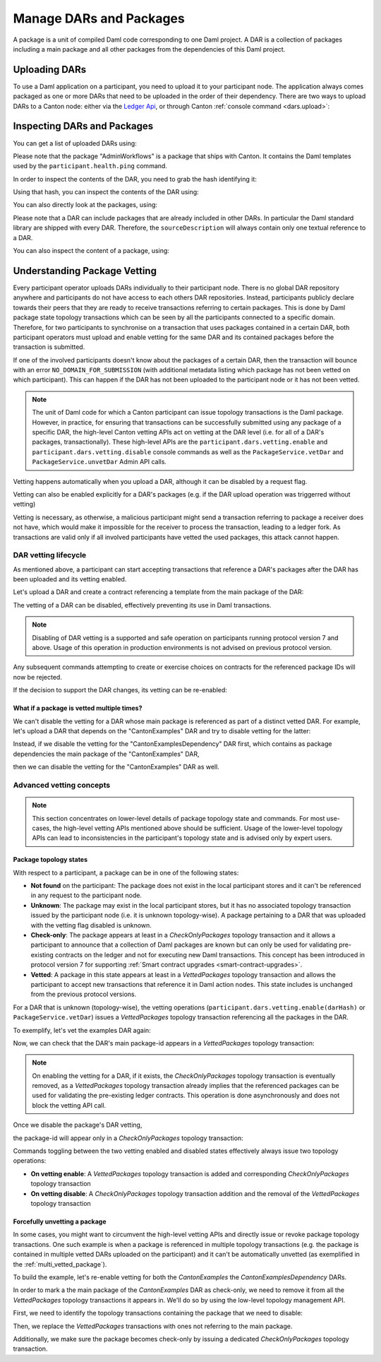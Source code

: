 ..
   Copyright (c) 2023 Digital Asset (Switzerland) GmbH and/or its affiliates.
..
   Proprietary code. All rights reserved.

Manage DARs and Packages
========================

A package is a unit of compiled Daml code corresponding to one Daml project. A DAR is a collection of packages including
a main package and all other packages from the dependencies of this Daml project.

Uploading DARs
--------------

To use a Daml application on a participant, you need to upload it to your participant node. The application always
comes packaged as one or more DARs that need to be uploaded in the order of their dependency. There are two ways to
upload DARs to a Canton node: either via the `Ledger Api <https://docs.daml.com/app-dev/grpc/proto-docs.html#com-daml-ledger-api-v1-packageservice>`__,
or through Canton :ref:`console command <dars.upload>`:

.. snippet:: package_dar_vetting
    .. success:: participant2.dars.upload("dars/CantonExamples.dar")

Inspecting DARs and Packages
----------------------------

You can get a list of uploaded DARs using:

.. snippet:: package_dar_vetting
    .. success:: participant2.dars.list()

Please note that the package "AdminWorkflows" is a package that ships with Canton. It contains the Daml templates
used by the ``participant.health.ping`` command.

In order to inspect the contents of the DAR, you need to grab the hash identifying it:

.. snippet:: package_dar_vetting
    .. success:: val dars = participant2.dars.list(filterName = "CantonExamples")
    .. success:: val hash = dars.head.hash

Using that hash, you can inspect the contents of the DAR using:

.. snippet:: package_dar_vetting
    .. success(output=8):: val darContent = participant2.dars.list_contents(hash)

You can also directly look at the packages, using:

.. snippet:: package_dar_vetting
    .. success(output=8):: participant2.packages.list()

Please note that a DAR can include packages that are already included in other DARs. In particular the Daml standard library
are shipped with every DAR. Therefore, the ``sourceDescription`` will always contain only one textual reference to a DAR.

You can also inspect the content of a package, using:

.. snippet:: package_dar_vetting
    .. success(output=8):: participant2.packages.list_contents(darContent.main)

.. _package_vetting:

Understanding Package Vetting
-----------------------------

Every participant operator uploads DARs individually to their participant node. There is no global DAR repository
anywhere and participants do not have access to each others DAR repositories. Instead, participants publicly declare towards their peers
that they are ready to receive transactions referring to certain packages.
This is done by Daml package state topology transactions which can be seen by all the participants connected to a specific domain.
Therefore, for two participants to synchronise on a transaction that uses packages contained in a certain DAR, both participant operators
must upload and enable vetting for the same DAR and its contained packages before the transaction is submitted.

If one of the involved participants doesn't know about the packages of a certain DAR, then the transaction will bounce with an error
``NO_DOMAIN_FOR_SUBMISSION`` (with additional metadata listing which package has not been vetted on which participant).
This can happen if the DAR has not been uploaded to the participant node or it has not been vetted.

.. note::
    The unit of Daml code for which a Canton participant can issue topology transactions is the Daml package.
    However, in practice, for ensuring that transactions can be successfully submitted using any package of a specific DAR,
    the high-level Canton vetting APIs act on vetting at the DAR level (i.e. for all of a DAR's packages, transactionally).
    These high-level APIs are the ``participant.dars.vetting.enable`` and ``participant.dars.vetting.disable`` console commands as well
    as the ``PackageService.vetDar`` and ``PackageService.unvetDar`` Admin API calls.

Vetting happens automatically when you upload a DAR, although it can be disabled by a request flag.

.. snippet:: package_dar_vetting
    .. success:: participant2.dars.upload("dars/CantonExamples.dar", vetAllPackages = false)

Vetting can also be enabled explicitly for a DAR's packages (e.g. if the DAR upload operation was triggerred without vetting)

.. snippet:: package_dar_vetting
    .. success:: participant2.dars.vetting.enable(hash)

Vetting is necessary, as otherwise, a malicious participant might send a transaction referring to package a receiver
does not have, which would make it impossible for the receiver to process the transaction, leading to a ledger fork.
As transactions are valid only if all involved participants have vetted the used packages, this attack cannot happen.

DAR vetting lifecycle
~~~~~~~~~~~~~~~~~~~~~

As mentioned above, a participant can start accepting transactions that reference a DAR's packages after the DAR has been uploaded
and its vetting enabled.

Let's upload a DAR and create a contract referencing a template from the main package of the DAR:

.. snippet:: package_dar_vetting
    .. success:: val darHash = participant1.dars.upload("dars/CantonExamples.dar")
    .. success:: val mainPackageId = participant1.packages.find("Iou").head.packageId
    .. success:: participant1.domains.connect_local(mydomain)
    .. success(output=0):: val createIouCmd = ledger_api_utils.create(mainPackageId,"Iou","Iou",Map("payer" -> participant1.adminParty,"owner" -> participant1.adminParty,"amount" -> Map("value" -> 100.0, "currency" -> "EUR"),"viewers" -> List()))
    .. success(output=5):: participant1.ledger_api.commands.submit(Seq(participant1.adminParty ), Seq(createIouCmd))

The vetting of a DAR can be disabled, effectively preventing its use in Daml transactions.

.. snippet:: package_dar_vetting
    .. success:: participant1.dars.vetting.disable(darHash)

.. note::
    Disabling of DAR vetting is a supported and safe operation on participants running protocol version 7 and above.
    Usage of this operation in production environments is not advised on previous protocol version.

Any subsequent commands attempting to create or exercise choices on contracts for the referenced package IDs will now be rejected.

.. snippet:: package_dar_vetting
    .. failure:: participant1.ledger_api.commands.submit(Seq(participant1.adminParty), Seq(createIouCmd))

If the decision to support the DAR changes, its vetting can be re-enabled:

.. snippet:: package_dar_vetting
    .. success:: participant1.dars.vetting.enable(darHash)
    .. success(output=5):: participant1.ledger_api.commands.submit(Seq(participant1.adminParty), Seq(createIouCmd))

.. _multi_vetted_package:

What if a package is vetted multiple times?
^^^^^^^^^^^^^^^^^^^^^^^^^^^^^^^^^^^^^^^^^^^

We can't disable the vetting for a DAR whose main package is referenced as part of a distinct vetted DAR.
For example, let's upload a DAR that depends on the "CantonExamples" DAR and try to disable vetting for the latter:

.. snippet:: package_dar_vetting
    .. success:: val examplesDependencyDarHash = participant1.dars.upload("dars/CantonExamplesDependency.dar")
    .. failure:: participant1.dars.vetting.disable(darHash)

Instead, if we disable the vetting for the "CantonExamplesDependency" DAR first, which contains as package dependencies
the main package of the "CantonExamples" DAR,

.. snippet:: package_dar_vetting
    .. success:: participant1.dars.vetting.disable(examplesDependencyDarHash)

then we can disable the vetting for the "CantonExamples" DAR as well.

.. snippet:: package_dar_vetting
    .. success:: participant1.dars.vetting.disable(darHash)

Advanced vetting concepts
~~~~~~~~~~~~~~~~~~~~~~~~~

.. note::
    This section concentrates on lower-level details of package topology state and commands.
    For most use-cases, the high-level vetting APIs mentioned above should be sufficient.
    Usage of the lower-level topology APIs can lead to inconsistencies in the participant's topology state
    and is advised only by expert users.

Package topology states
^^^^^^^^^^^^^^^^^^^^^^^

With respect to a participant, a package can be in one of the following states:

- **Not found** on the participant: The package does not exist in the local participant stores and it can't be referenced in any request to the participant node.

- **Unknown**: The package may exist in the local participant stores, but it has no associated topology transaction issued by the participant node (i.e. it is unknown topology-wise). A package pertaining to a DAR that was uploaded with the vetting flag disabled is unknown.

- **Check-only**: The package appears at least in a `CheckOnlyPackages` topology transaction and it allows a participant to announce that a collection of Daml packages are known but can only be used for validating pre-existing contracts on the ledger and not for executing new Daml transactions. This concept has been introduced in protocol version 7 for supporting :ref:`Smart contract upgrades <smart-contract-upgrades>`.

- **Vetted**: A package in this state appears at least in a `VettedPackages` topology transaction and allows the participant to accept new transactions that reference it in Daml action nodes. This state includes is unchanged from the previous protocol versions.

For a DAR that is unknown (topology-wise), the vetting operations (``participant.dars.vetting.enable(darHash)`` or ``PackageService.vetDar``) issues a `VettedPackages` topology transaction referencing all the packages in the DAR.

To exemplify, let's vet the examples DAR again:

.. snippet:: package_dar_vetting
    .. success:: participant1.dars.vetting.enable(darHash)

Now, we can check that the DAR's main package-id appears in a `VettedPackages` topology transaction:

.. snippet:: package_dar_vetting
    .. success(output=1):: participant1.topology.vetted_packages.list().exists(_.item.packageIds.contains(mainPackageId))
    .. assert:: RES

.. note::
    On enabling the vetting for a DAR, if it exists, the `CheckOnlyPackages` topology transaction is eventually removed,
    as a `VettedPackages` topology transaction already implies that the referenced packages can be used for validating the
    pre-existing ledger contracts. This operation is done asynchronously and does not block the vetting API call.

Once we disable the package's DAR vetting,

.. snippet:: package_dar_vetting
    .. success:: participant1.dars.vetting.disable(darHash)

the package-id will appear only in a `CheckOnlyPackages` topology transaction:

.. snippet:: package_dar_vetting
    .. success(output=1):: participant1.topology.vetted_packages.list().exists(_.item.packageIds.contains(mainPackageId))
    .. assert:: !RES
    .. success(output=1):: participant1.topology.check_only_packages.list().exists(_.item.packageIds.contains(mainPackageId))
    .. assert:: RES

Commands toggling between the two vetting enabled and disabled states effectively always issue two topology operations:

- **On vetting enable**: A `VettedPackages` topology transaction is added and corresponding `CheckOnlyPackages` topology transaction

- **On vetting disable**: A `CheckOnlyPackages` topology transaction addition and the removal of the `VettedPackages` topology transaction

Forcefully unvetting a package
^^^^^^^^^^^^^^^^^^^^^^^^^^^^^^

In some cases, you might want to circumvent the high-level vetting APIs
and directly issue or revoke package topology transactions.
One such example is when a package is referenced in multiple topology transactions (e.g. the package is contained in multiple vetted DARs uploaded on the participant)
and it can't be automatically unvetted (as exemplified in the :ref:`multi_vetted_package`).

To build the example, let's re-enable vetting for both the `CantonExamples` the `CantonExamplesDependency` DARs.

.. snippet:: package_dar_vetting
    .. success:: participant1.dars.vetting.enable(examplesDependencyDarHash)
    .. success:: participant1.dars.vetting.enable(darHash)

In order to mark a the main package of the `CantonExamples` DAR as check-only, we need to remove it from all the
`VettedPackages` topology transactions it appears in. We'll do so by using the low-level topology management API.

First, we need to identify the topology transactions containing the package that we need to disable:

.. snippet:: package_dar_vetting
    .. success(output=16):: val txsContainingMainPackage = participant1.topology.vetted_packages.list(filterStore = "Authorized", filterParticipant = participant1.id.filterString).filter(_.item.packageIds.contains(mainPackageId))

Then, we replace the `VettedPackages` transactions with ones not referring to the main package.

.. snippet:: package_dar_vetting
    .. success:: import com.digitalasset.canton.LfPackageId
    .. success:: txsContainingMainPackage.foreach { tx => participant1.topology.vetted_packages.authorize(TopologyChangeOp.Remove,participant1.id,tx.item.packageIds,force = true); participant1.topology.vetted_packages.authorize(TopologyChangeOp.Add,participant1.id,tx.item.packageIds.filterNot(_ == mainPackageId),force = true)}

Additionally, we make sure the package becomes check-only by issuing a dedicated `CheckOnlyPackages` topology transaction.

.. snippet:: package_dar_vetting
    .. success(output=0):: participant1.topology.check_only_packages.authorize(TopologyChangeOp.Add, participant1.id, Seq(LfPackageId.assertFromString(mainPackageId)), force = true)